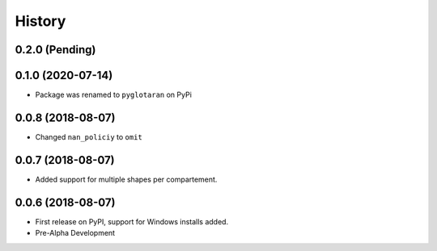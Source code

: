 =======
History
=======

0.2.0 (Pending)
---------------

0.1.0 (2020-07-14)
------------------

* Package was renamed to ``pyglotaran`` on PyPi

0.0.8 (2018-08-07)
------------------

* Changed ``nan_policiy`` to ``omit``

0.0.7 (2018-08-07)
------------------

* Added support for multiple shapes per compartement.

0.0.6 (2018-08-07)
------------------

* First release on PyPI, support for Windows installs added.
* Pre-Alpha Development

